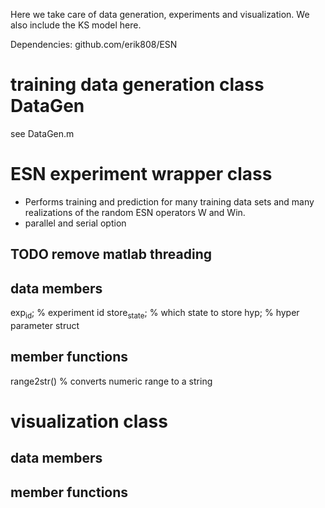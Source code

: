 Here we take care of data generation, experiments and visualization.
We also include the KS model here.

Dependencies:
github.com/erik808/ESN

* training data generation class DataGen
  see DataGen.m

* ESN experiment wrapper class
  - Performs training and prediction for many training data sets and
    many realizations of the random ESN operators W and Win.
  - parallel and serial option

** TODO remove matlab threading  

** data members
   exp_id;      % experiment id
   store_state; % which state to store
   hyp;         % hyper parameter struct

** member functions
   range2str()  % converts numeric range to a string
   
* visualization class
** data members
** member functions
